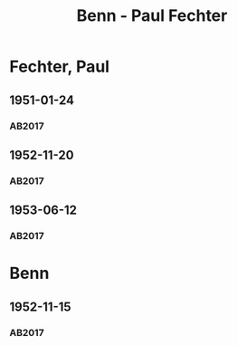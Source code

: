 #+STARTUP: content
#+STARTUP: showall
# +STARTUP: showeverything
#+TITLE: Benn - Paul Fechter

* Fechter, Paul
:PROPERTIES:
:EMPF:     1
:FROM: Benn
:TO: Fechter, Paul
:CUSTOM_ID: fechter_paul_1880
:GEB:      1880
:TOD:      1958
:END:      
** 1951-01-24
   :PROPERTIES:
   :CUSTOM_ID: fe1951-01-24
   :TRAD: DLA/Fechter
   :ORT: Berlin
   :END:
*** AB2017
    :PROPERTIES:
    :NR:       181
    :S:        228-29
    :AUSL:     
    :FAKS:     
    :S_KOM:    519
    :VORL:     
    :END:
** 1952-11-20
   :PROPERTIES:
   :CUSTOM_ID: fe1952-11-20
   :TRAD: DLA/Fechter
   :ORT: Berlin
   :END:
*** AB2017
    :PROPERTIES:
    :NR:       219
    :S:        264
    :AUSL:     
    :FAKS:     
    :S_KOM:    544-45
    :VORL:     
    :END:
** 1953-06-12
   :PROPERTIES:
   :CUSTOM_ID: fech1953-06-12
   :TRAD: DLA/Fechter
   :ORT: Berlin
   :END:
*** AB2017
    :PROPERTIES:
    :NR:       227
    :S:        271-72
    :AUSL:     
    :FAKS:     
    :S_KOM:    549-50
    :VORL:     
    :END:
* Benn
:PROPERTIES:
:TO: Benn
:FROM: Fechter, Paul
:END:
** 1952-11-15
   :PROPERTIES:
   :CUSTOM_ID: feb1952-11-15
   :TRAD: DLA/Benn
   :ORT: 
   :END:
*** AB2017
    :PROPERTIES:
    :NR:
    :S:        544 (kommentar zu nr. 219)264
    :AUSL:     paraphrase
    :FAKS:     
    :S_KOM:    544-45
    :VORL:     
    :END:
